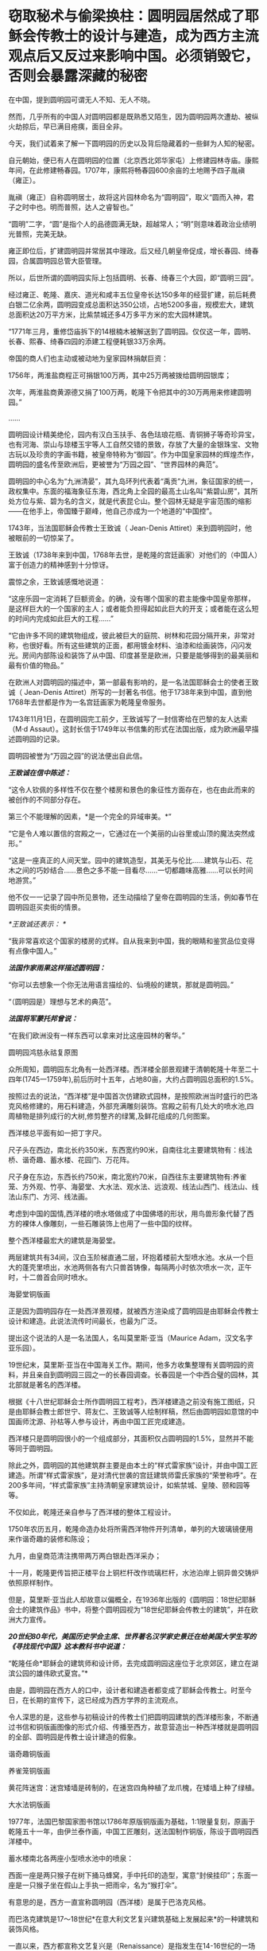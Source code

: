 * 窃取秘术与偷梁换柱：圆明园居然成了耶稣会传教士的设计与建造，成为西方主流观点后又反过来影响中国。必须销毁它，否则会暴露深藏的秘密

在中国，提到圆明园可谓无人不知、无人不晓。

然而，几乎所有的中国人对圆明园都是既熟悉又陌生，因为圆明园两次遭劫、被纵火劫掠后，早已满目疮痍，面目全非。

今天，我们试着来了解一下圆明园的历史以及背后隐藏着的一些鲜为人知的秘密。

自元朝始，便已有人在圆明园的位置（北京西北郊华家屯）上修建园林寺庙。康熙年间，在此修建畅春园。1707年，康熙将畅春园600余亩的土地赐予四子胤禛（雍正）。

胤禛（雍正）自称圆明居士，故将这片园林命名为“圆明园”，取义“圆而入神，君子之时中也。明而普照，达人之睿智也。”

“圆明”二字，“圆”是指个人的品德圆满无缺，超越常人；“明”则意味着政治业绩明光普照，完美无缺。

雍正即位后，扩建圆明园并常居其中理政。后又经几朝皇帝促成，增长春园、绮春园，合属圆明园总管大臣管理。

所以，后世所谓的圆明园实际上包括圆明、长春、绮春三个大园，即“圆明三园”。

[[./img/18-1.jpeg]]

经过雍正、乾隆、嘉庆、道光和咸丰五位皇帝长达150多年的经营扩建，前后耗费白银二亿余两，圆明园变成总面积达350公顷，占地5200多亩，规模宏大，建筑总面积达20万平方米，比紫禁城还多4万多平方米的宏大园林建筑。

“1771年三月，重修岱庙拆下的14根楠木被解送到了圆明园。仅仅这一年，圆明、长春、熙春、绮春四园的添建工程便耗银33万余两。

帝国的商人们也主动或被动地为皇家园林捐献巨资：

1756年，两淮盐商程正可捐银100万两，其中25万两被拨给圆明园银库；

次年，两淮盐商黄源德又捐了100万两，乾隆下令把其中的30万两用来修建圆明园。”

......

圆明园设计精美绝伦，园内有汉白玉扶手、各色珐琅花瓶、青铜狮子等奇珍异宝，也有河海、崇山与琼楼玉宇等人工自然交错的景致，存放了大量的金银珠宝、文物古玩以及珍贵的字画书籍，被皇帝特称为“御园”。作为中国皇家园林的辉煌杰作，圆明园的盛名传至欧洲后，更被誉为“万园之园”、“世界园林的典范”。

[[./img/18-2.jpeg]]

圆明园的中心名为“九洲清晏”，其九岛环列代表着“禹贡”九洲，象征国家的统一，政权集中。东面的福海象征东海，西北角上全园的最高土山名叫“紫碧山房”，其所处方位与紫、碧为名的含义，就是代表昆仑山。整个园林无疑是宇宙范围的缩影------在他手上，帝国臻于巅峰，他自己亦成为一个地道的“中国控”。

[[./img/18-3.jpeg]]

[[./img/18-4.jpeg]]

[[./img/18-5.jpeg]]

[[./img/18-6.jpeg]]

[[./img/18-7.png]]

1743年，当法国耶稣会传教士王致诚（ Jean-Denis
Attiret）来到圆明园时，他被眼前的一切惊呆了。

王致诚（1738年来到中国，1768年去世，是乾隆的宫廷画家）对他们的（中国人）富于创造力的精神感到十分惊讶。

震惊之余，王致诚感慨地说道：

“这座乐园一定消耗了巨额资金。的确，没有哪个国家的君主能像中国皇帝那样，是这样巨大的一个国家的主人；或者能负担得起如此巨大的开支；或者能在这么短的时间内完成如此巨大的工程......”

“它由许多不同的建筑物组成，彼此被巨大的庭院、树林和花园分隔开来，非常对称，也很好看。所有这些建筑的正面，都用镀金材料、油漆和绘画装饰，闪闪发光。房间内部陈设和装饰了从中国、印度甚至是欧洲，只要是能够得到的最美丽和最有价值的物品。”

在欧洲人对圆明园的描述中，第一部最有影响的，是一名法国耶稣会士的使者王致诚（
Jean-Denis
Attiret）所写的一封著名书信。他于1738年来到中国，直到他1768年去世都是作为一名宫廷画家为乾隆皇帝服务。

1743年11月1日，在圆明园完工前夕，王致诚写了一封信寄给在巴黎的友人达索（M·d
Assaut）。这封长信于1749年以书信集的形式在法国出版，成为欧洲最早描述圆明园的记录。

圆明园被誉为“万园之园”的说法便出自此信。

/*王致诚在信中陈述：*/

“这令人钦佩的多样性不仅在整个楼房和景色的象征性方面存在，也在由此而来的被创作的不同部分存在。

第三个不能理解的因素，*是一个完全的异域审美。*”

“它是令人难以置信的宫殿之一，它通过在一个美丽的山谷里或山顶的魔法突然成形。”

“这是一座真正的人间天堂。园中的建筑造型，其美无与伦比......建筑与山石、花木之间的巧妙结合......景色之多不能一目看尽......一切都趣味高雅......可以长时间地游赏。”

他不仅一一记录了园中所见景物，还生动描绘了皇帝在圆明园的生活，例如春节在圆明园逛买卖街的情景。

/*王致诚还表示：
*/

“我非常喜欢这个国家的楼房的式样。自从我来到中国，我的眼睛和鉴赏品位变得有点像中国人。”

/*法国作家雨果这样描述圆明园：*/

“你可以去想象一个你无法用语言描绘的、仙境般的建筑，那就是圆明园。”

“（圆明园是）理想与艺术的典范”。

/*法国将军蒙托邦曾说：*/

“在我们欧洲没有一样东西可以拿来对比这座园林的奢华。”

圆明园鸿慈永祜复原图

[[./img/18-8.jpeg]]

[[./img/18-9.jpeg]]

[[./img/18-10.jpeg]]

众所周知，圆明园东北角有一处西洋楼。西洋楼全部景观建于清朝乾隆十年至二十四年(1745一1759年),前后历时十五年，占地80亩，大约占圆明园总面积的1.5%。

按照过去的说法，“西洋楼”是中国首次仿建欧式园林，是按照欧洲当时盛行的巴洛克风格修建的，用石料建造，外部充满雕刻装饰。宫殿之前有几处大的喷水池,四周植物是排列成行的大树,修剪整齐的绿篱,及鲜花组成的几何图案。

西洋楼总平面有如一把丁字尺。

[[./img/18-11.png]]

尺子头在西边，南北长约350米，东西宽约90米，自南往北主要建筑物有：线法桥、谐奇趣、蓄水楼、花园门、万花阵。

尺子身在东边，东西长约750米，南北宽约70米，自西往东主要建筑物有:养雀笼、方外观、竹亭、海晏堂、大水法、观水法、远浪观、线法山西门、线法山、线法山东门、方河、线法画。

[[./img/18-12.jpeg]]

考虑到中国的国情,西洋楼的喷水塔做成了中国佛塔的形状，用鸟兽形象代替了西方的裸体人像雕刻，一些石雕装饰上也用了一些中国的纹样。

[[./img/18-13.jpeg]]

整个西洋楼最宏大的建筑是海晏堂。

两层建筑共有34间，汉白玉阶梯直通二层，环抱着楼前大型喷水池。水从一个巨大的蓬壳里喷出，水池两侧各有六只兽首铸像，每隔两小时依次喷水一次，正午时，十二兽首会同时喷水。

海晏堂铜版画

[[./img/18-14.jpeg]]

正是因为圆明园存在一处西洋景观楼，就被西方渲染成了圆明园是由耶稣会传教士设计和建造。此说法流传时间最长，也最为广泛。

提出这个说法的人是一名法国人，名叫莫里斯·亚当（Maurice
Adam，汉文名字亚乐园）。

19世纪末，莫里斯·亚当在中国海关工作。期间，他多方收集整理有关圆明园的资料，并且亲自到圆明园三园之一的长春园调查。长春园是一个中西合璧的园林，其北部就是著名的西洋楼。

根据《十八世纪耶稣会士所作圆明园工程考》，西洋楼建造之前没有施工图纸，只是由耶稣会教士郎世宁、蒋友仁、王致诚等人绘制样稿，然后由圆明园如意馆的中国画师沈源、孙枯等人参与设计，再由中国工匠完成建造。

西洋楼只是圆明园很小的一个组成部分，其面积仅占圆明园的1.5%，显然并不能等同于圆明园。

除此之外，圆明园的其他建筑群主要是由本土的“样式雷家族”设计，并由中国工匠建造。所谓“样式雷家族”，是对清代世袭的宫廷建筑师雷氏家族的“荣誉称呼”。在200多年间，“样式雷家族”主持清朝皇家建筑设计，如紫禁城、皇陵、颐和园等等。

[[./img/18-15.jpeg]]

不仅如此，乾隆还亲自参与了西洋楼的整体工程设计。

1750年农历五月，乾隆命造办处将所需西洋物件开列清单，单列的大玻璃镜便用来作谐奇趣的装修和陈设；

九月，由皇商范清注携带两万两白银赴西洋采办；

十一月，乾隆更传旨把正楼平台上铜栏杆改作琉璃栏杆，水池泊岸上铜异兽交铸炉依照原样制作。

但是，莫里斯·亚当此人却故意以偏概全，在1936年出版的《圆明园：18世纪耶稣会士的建筑作品》书中，将整个圆明园视为“18世纪耶稣会传教士的建筑”，并在欧洲大力宣传。

/*20世纪80年代，美国历史学会主席、世界著名汉学家史景迁在给美国大学生写的《寻找现代中国》这本教科书中说道：*/

“乾隆任命*耶稣会的建筑师和设计师，去完成圆明园这座位于北京郊区，建立在湖滨公园的雄伟欧式夏宫。”*

由是，圆明园在西方人的口中，设计者和建造者都变成了耶稣会传教士。时至今日，在长期的宣传下，这已经成为西方学界的主流观点。

令人深思的是，这些参与初稿设计的传教士们把圆明园建筑的西洋楼形象，不断通过书信和铜版画图像的形式介绍、传播至西方，故意营造出一种西洋楼就是圆明园的全部、圆明园是传教士设计建造的假象。

谐奇趣铜版画

[[./img/18-16.jpeg]]

养雀笼铜版画

[[./img/18-17.jpeg]]

黄花阵迷宫：迷宫矮墙是砖制的，在迷宫四角种植了龙爪槐，在矮墙上种了绿植。

[[./img/18-18.jpeg]]

大水法铜版画

[[./img/18-19.jpeg]]

1977年，法国巴黎国家图书馆以1786年原版铜版画为基础，1:1限量复刻，原画于乾隆五十一年，由伊兰泰作画，中国工匠雕刻，送法国制作铜版，陈设于圆明园西洋楼中。

蓄水楼南北各两座小型喷水池中的喷泉：

西面一座是两只猴子在树下捅马蜂窝，手中托印的造型，寓意“封侯挂印”；东面一座是一只猴子坐在假山上手执一把雨伞，名为“猴打伞”。

[[./img/18-20.png]]

有意思的是，西方一直宣称圆明园（西洋楼）是属于巴洛克风格。

而巴洛克建筑是17～18世纪*在意大利文艺复兴建筑基础上发展起来*的一种建筑和装饰风格。

一直以来，西方都宣称文艺复兴是（Renaissance）是指发生在14-16世纪的一场反映新兴资产阶级要求的欧洲思想文化运动。

然而，越来越多的证据表明，*文艺复兴在欧洲历史上从未存在过、也从未发生过。*

根据诸玄识、董并生等学者的研究，“文艺复兴”是19世纪伪造和虚构的，因为*法国学者儒勒·米什莱（Jules
Michelet）在1855年的**《法国历史》一书中**才首次发明、并使用“文艺复兴”这一词语和概念。*

而且，儒勒·米什莱（Jules
Michelet）发明的“文艺复兴”是特指法国（不是意大利），此后才被瑞士历史学家布克哈特（Jacob
Burckhardt）于1860年在其所著《意大利文艺复兴的文明》所提炼和确立的。

详见：[[https://mp.weixin.qq.com/s?__biz=Mzg3MTc2OTExMA==&mid=2247486753&idx=1&sn=f7c6a8402b11f1e5741acbc0beb5e4c3&chksm=cef83858f98fb14e83b8fb9e9411c3b026efd8f5cb5d1d960ab22a33c83f15db90b14aeb1bbd&token=1829429573&lang=zh_CN&scene=21#wechat_redirect][从未存在的文艺复兴：击碎起源立柱、百科全才“达芬奇”，随着达芬奇的倒下，近代科学之父伽利略也必倒无疑]]

既然文艺复兴都是后世杜撰的，那么在这个虚无缥缈的基础上能发展出巴洛克建筑风格吗？？？

实际上，“巴洛克”该词来源于葡萄牙语Barroco，意思是一种不规则的珍珠。巴洛克作为一种风格，却一直是美术史家们有争论的问题。

巴洛克一词的原义，含有不整齐、扭曲、怪诞之意。

中世纪的"巴洛克"特指经院哲学中的教条"三段论",大航海时期葡萄牙人用于表述珠宝贸易中的"有瑕疵的珍珠",意大利文艺复兴时期又指不规范的放贷行为,启蒙运动时期开始用于形容夸张与古怪的艺术现象。

直到19世纪后期，"巴洛克"才被规定为"艺术史"的概念之一。

*经过详细考证，连哥特式建筑都被发现是后世的编造和杜撰，作为同类的巴洛克能逃得过穿凿附会的命运呢？*

根据诸玄识和董并生先生的研究考证，欧洲历史上从来都不是拥有“独立建筑体系”的地区，其建筑风格来自于东方建筑文化西传和异化，印度、波斯、阿拉伯、塞尔柱、奥斯曼甚至中国等都对欧洲建筑产生过影响（以中国为例，15世纪之后抬梁式结构西传异化为西式桁架、中式坡屋顶西传异化为西式坡屋顶、中式宫廷建筑设计法则和形态比例西传被法国古典主义吸收等）。

在西欧14世纪才拥有铸铁技术之前，这些地区早已拥有制钢技术并转化为强大的生产力诞生了属于自己的建筑体系，随着历史上亚欧大陆无数次民族大西迁，这些地区的建筑技艺和文化也相继传入欧洲，但是*近代以来，欧洲人抹去了东方建筑文化对自身的影响。*

*“哥特式”本是贬义词：*哥特（Gothic）一词原指属于欧洲日耳曼部族的哥特人。在所谓的欧洲“文艺复兴”之后，人们使用“哥特式”的概念来指称中世纪(5-15世纪)的艺术风格。

1775年《约翰逊博士词典》把“哥特人”定义为：未开化的和缺乏知识的野蛮人；中世纪或哥特时代是个文化荒漠，是原始和迷信（one
not civilised, one deficient in general knowledge, a barbarian, and the
medieval or Gothic age as a cultural wasteland, primitive and
superstitious）。

从实际的历史情况来看，欧洲近代以来的历史，不论是文艺复兴还是启蒙运动，都是在中国文化的照耀下发展起来的。此一过程被学术界形象地描述为“中国热”与“中国风”。

正如法国“文明的传教士”所反映的那样，*法国曾经是中国文化在欧洲的传播中心。*

*英、法“七年战争”之后，大英帝国从与法国争夺“中国风”主导权的方针，转变为否定“中国风”、标榜大英帝国“本土文化”的方针，于是大规模伪造历史，将本来属于中国文化的内容，改头换面、说成是英国本身固有的成分。*

在这种情况下，不惜滥用本来就出于虚构的“哥特蛮族”概念，将其由原来的一个贬义词升级为内涵丰富的“欧风古韵”；再将原本属于
“中国风”的内容，伪装成“哥特式风格”，新鲜打造出炉、大肆宣传、招摇过市。这就是所谓“哥特式”文学和建筑之由来。

由于这种造假行为，难逃众人法眼，于是事后想出一个被称为“仿哥特式建筑”（Gothic
Revival）的名词，以期达到混淆视听的目的，硬说“哥特式”与“哥特人”无关；本来不存在一个什么“哥特式建筑”，却硬要多此一举，发明一个“仿哥特式建筑”的名词。

其实，所谓的“仿哥特式建筑”并非什么“哥特式”建筑，其内涵主要是“中国风”建筑，只是在其粉墨登场之际做了手脚：对“中国风”建筑进行了局部改动，削尖顶部、戴上一顶“哥特式”的帽子。

这是“哥特建筑”的原型和典范（1760年代），而后经过长期的怪诞修饰、多元镶嵌和畸形发展，也就成了具有代表性的西方建筑风格了。

所以，作为西方主流和传统的“哥特式”之来源，不是中世纪的欧洲，而是华夏传统，------它诞生于18世纪的“中国风”：*钱伯斯*爵士两次来华取经，*沃波尔*爵士三十年仿造。然后，经过一百多年的修改和普及，精益求精、画龙点睛，自成体系。

彼时，英国最重要的年轻建筑师钱伯斯曾经在广东居住过两年。他在1757年出版了《中国的建筑、家具、服装、器械及用品设计》一书。

不过，1757-1763年，他为肯特公爵扩建蔻园时建造的八角形中国宝塔，却是十层，而中国宝塔层数一般均为单数。也就是说，*中国建筑所包含的传统内涵，欧洲人无从领会，他们常常进行的“创造性”改动，让这些建筑犹如玩物。*

实际上，圆明园的建筑艺术风格，对欧洲建筑产生了巨大影响。

当法国传教士王致诚的信件在1747年汇编成《耶稣会士书信集》，刚于1749年在法国出版，就轰动了整个欧洲。

1752年，王致诚《中国第一园林特写》英译本出版。王致诚的书影响很大，导致欧洲上层许多达官贵人对圆明园非常青睐，纷纷当时的建筑师参考圆明园的建筑进行房屋设计，处处模仿中国园林，因此，以圆明园为代表的中国园林在乾隆年间开始走向世界，在欧洲风靡开来。

由是，欧洲开始学习园林艺术。

在英法等国争相仿造中国园林的过程中，有的似是而非，有的模仿得有点像，比如法国LIIe-Adam，Cassan公园的八角亭。因为中国皇家园林里有许多农业景观，所以在凡尔赛宫里出现了小特里阿农农舍这样的农业景观。

其中仿造得最好的，当属*钱伯斯*在英国伦敦郊外仿照广州六榕寺的六榕塔所建的邱园塔。

在18世纪的头二十年，德国皇帝在易北河上的匹灵堡建造了几座中国式宫殿；

1753年，瑞典国王为庆祝王后生日也建造了一座中国式木构建筑；

1765年，普鲁士王子建造了八角形中国式阁楼。

第一本向西欧介绍中国建筑的著作《中国的庙宇、凉亭及牌坊建筑》于1750年在伦敦出版，作者哈夫彭尼。虽然他并不真正了解中国建筑，但在1756年再版时增加了一些图样，与当初《旅游行纪》所刊登的中国风情画类似。

/*中国建筑对欧洲的影响并不仅仅局限于建筑，美国观念史学家洛夫乔伊说：*/

“中国园林是欧洲浪漫主义的起源之一，它推动和促成了浪漫主义的转向。”

/*纵观西方建筑史，其东方起源一分为二：*/

（1）模仿奥斯曼伊斯兰的建筑伪造“古典风格”（希腊-罗马）；

（2）18世纪的浪漫主义，尤其是以沃波尔等人为代表的“新古典主义”，抄袭“中国风”的内涵来伪造“哥特式”建筑，*并从圆明园中汲取灵感，伪造了所谓的巴洛克风格。*

彼时，黑暗的欧洲中世纪还处于原始宗教状态，是不具备独立发展建筑艺术的各项基础条件的。

/*详见：*/

[[https://mp.weixin.qq.com/s?__biz=Mzg3MTc2OTExMA==&mid=2247487439&idx=1&sn=3c59d613fe9b191994cc94579466ed1b&chksm=cef83ab6f98fb3a02e550578abd6550ce621d608245fc5f4cf96c4b33759ed0f7b6f5707a934&token=1829429573&lang=zh_CN&scene=21#wechat_redirect][百思不解的悖论：一边是苦无天日的黑暗中世纪，君主与民众都是文盲，一边却孕育了数不胜数的代表高等学识、高等教育的世界知名学府......]]

[[https://mp.weixin.qq.com/s?__biz=Mzg3MTc2OTExMA==&mid=2247487609&idx=1&sn=c2f82d8fd6081dfea82848c67a1d6c64&chksm=cef82500f98fac1665efdf9f4f22f10ee476524067112380f994c10f432f430152e1f8183f5d&token=1829429573&lang=zh_CN&scene=21#wechat_redirect][欧洲当时多落后？大清驻法公使著《中国为世界文化之源》，乾隆诗集在法国受热捧，耶稣会长承认西方音乐和乐器源自中国]]

经济史学家保罗·贝洛赫（Paul
Bairoch）利用20世纪的数据，推算1800年世界大部分地区的个人平均所得。在他的统计数字中，亚洲整体上比西欧略为落后，但领先于整个欧洲，而中国则一直领先于西欧。

美国历史学家彭慕兰通过考察农业、运输业，人的寿命、出生率，以及资本积累和技术，来比较1800年之前的欧洲和亚洲社会，以反驳主流的工业革命前的“欧洲领先论”。

......

1856年，英法两国政府以“亚罗号事件”和“马神甫事件”为由向清政府发起第二次鸦片战争。

1860年9月22日，钢枪铁炮之下，咸丰帝携妻儿及部分贵族官僚逃亡热河，其弟恭亲王奕留京谈判。10月6日晚上7点钟，法国军队抵达并攻占圆明园。次日，英法联军在圆明园内开始长达十余日的劫掠。

[[./img/18-21.jpeg]]

同年10月18日，早晨，英国军队分散成小股在圆明园内放火，无数宫殿、庙宇、亭榭及凉台付之一炬。英法联军洗劫焚毁为开端，圆明园历经了“火劫”、“木劫”、“石劫”、“土劫”等四次大劫难，逐渐沦为废墟。

[[./img/18-22.jpeg]]

/*有英国士兵在回忆录中写道：*/

“我们走出圆明园的大宫门，兴奋里带着一丝哀伤，回首望去，只见飞舞跳跃的火苗像一个个奇异的花环，点燃并吞噬了一扇扇大门......火舌呼啸，噼啪作响，仿佛在毁灭中歌唱。”

[[./img/18-23.jpeg]]

英国海军上校哈利·刘易斯·埃文斯（Harry Lewis
Evans）在与家人的信件中，透露了1860年他跟随英法联军侵略中国并参与洗劫圆明园的诸多细节。

“周四我参加了一个“毁烧圆明园”的狂欢活动。圆明园离我这儿大约有四英里，其中一部分优雅地坐落于山坡上，融入壮丽的山色中。不同于一切欧洲宫殿的风格，它由一大群散落山脚平原的楼阁组成，无边无际。

这些庙宇里满是绝美的青铜和珐琅，但实在太大太沉，搬不动......

我成功抢到了不少青铜和珐琅花瓶，还有一些极其精致、镶绣帝王黄绿龙纹的瓷杯与茶碟，但是它们太脆弱易碎了，我真害怕能否完好无损地把它们带回家。”

[[./img/18-24.jpeg]]

（图片来源：中国日报双语新闻）

这位就是洗劫圆明园的指挥官之一，英国海军上校哈利·刘易斯·埃文斯（Harry
Lewis Evans）。

[[./img/18-25.jpeg]]

他在此次掠夺中，抢到了一个价值连城的稀有青铜器“虎鎣（yíng）。

[[./img/18-26.jpeg]]

西周青铜盛水器虎鎣（yíng）距今大约3000年，因器盖和出水口的老虎造型设计而得名。目前，“鎣”类青铜器全世界仅存七件。

哈利·刘易斯·埃文斯抢到虎鎣（yíng）后，将其藏于家中

[[./img/18-27.jpeg]]

2018年4月11日，“虎鎣”在英国肯特拍卖，连同哈利·刘易斯·埃文斯写给家人的信件也一同曝光。

这个强盗在信中写道：

10月25日......清军性格中的这一点很好啊是不是，他们释放的俘虏都未受虐待、毫发未损......我们发现我们的炮弹杀伤力十足。在某处方圆50码以内，就有不下18具尸体，伤员全都被运走......

他们的损失极为惨重。最终一面停战的旗帜被送来，剩下的堡垒也全被要求投降。

现在战争显然已经结束了。我估计过不了几个月，我们就该踏上回家的路了，我担心我没法在圣诞节前赶回家了......

北京现在已经几乎是我们的了，就在好几天前我们将要开火的时候，它的一个城门上向我们竖起了白旗......

第二天我们就要进入圆明园了......那里只留下了大约300个照看圆明园的仆人，和50人左右的卫兵，当然他们没尝试任何抵抗。

法国人搜刮了大量值钱的战利品，包括手表、钟表、皮大衣、丝绸等。霍普·格兰特将军号令用上所有能找到的推车，能装多少就装多少回来。而所有这些宝贝都被现场拍卖掉，卖的钱作为奖励发给6号参战的部队，这些宝物售价高昂，最后的金额相当可观。

还发现了一大笔银锭和金锭，这些钱也会被分发给军队上下。其中一部分已经被派发出去了。我预计自己能分到54镑。

40年后，八国联军入侵北京时，再次火烧圆明园，残存的建筑也再次遭到掠夺。

[[./img/18-28.jpeg]]

1860年，圆明园被英法联军焚烧劫掠后，众多中式建筑几乎焚烧，只剩下一些主体石材为西洋楼的建筑遗迹。

清朝末年，一些西方学者如德国人奥尔末、法国人莫里斯·亚当、美国人甘博等，到西洋楼遗址游览，拍摄了不少照片。西方以此宣称圆明园里都是西洋楼、都是由耶稣会传教士设计建造。

所幸，研究圆明园的专家刘阳经过多年努力，收集了有关圆明园的老照片共400多张（拍摄年份从1873年到1940年，拍摄者中既有中国香港摄影师，也有德国摄影师以及法国人、瑞典人），可以让我们一睹圆明园被毁前的真容。

廓然大公规月桥

[[./img/18-29.jpeg]]

在老一辈研究圆明园的专家中，对顺木天这个建筑是否真实存在有着巨大争议。此前能找到的乾隆地盘图中，对于顺木天的记录就是一个圈，但这个圈究竟长什么样子没有任何参考资料，有专家认为它就是一个平台称不上亭子。刘阳收藏的老照片让人们对顺木天的外观一目了然，照片中清晰可见乾隆御笔“顺木天”三个字。

[[./img/18-30.jpeg]]

1900年12月26日拍摄的有关圆明园琉璃塔的一张老照片。1901年，该塔被毁，这是目前发现的最后一张琉璃塔照片（刘阳收藏）。

[[./img/18-31.jpeg]]

清朝末年，每到周末或假日，西洋楼总会吸引一些西方人到此野游聚餐，刘阳收藏的其中一张照片就反映了当时一群西洋人在海晏堂北面聚餐的景象。

[[./img/18-32.jpeg]]

照片中除了西洋人，还有穿着中国服饰、梳着辫子的中国随从。

当时，洋人一般是提前从城里的中国馆子请好厨子和佣人，这些厨子和佣人会提前准备好食物，然后背到西洋楼伺候洋人用餐。

含经堂遗址

[[./img/18-33.jpeg]]

如今，曾经的万园之园也就剩下这些了。

满目疮痍，一片废墟。

[[./img/18-34.jpeg]]

这些残破的石柱孤独地伫立在那里，仿佛对前来的人凄苦低语，诉说着什么。

[[./img/18-35.jpeg]]

作为艺术与理想的典范，作为欧洲建筑史的东方来源之一，作为东方文明的集大成者，作为高度文明的象征，作为收藏无数华夏典籍的宝库，西方既然不愿意承认自己的文化源自东方，那么，圆明园这个高度凝聚智慧与文明的象征就必须被毁灭，必须被抹去。

